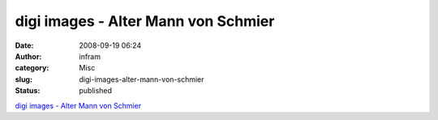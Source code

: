 digi images - Alter Mann von Schmier
####################################
:date: 2008-09-19 06:24
:author: infram
:category: Misc
:slug: digi-images-alter-mann-von-schmier
:status: published

`digi images - Alter Mann von
Schmier <http://www.digi-images.de/showImage.html?imageId=5201&custAlbum=bestByTag&tag=portrait>`__
